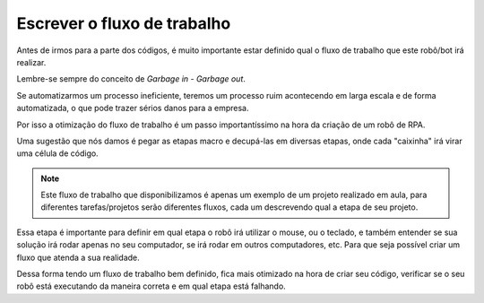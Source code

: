 Escrever o fluxo de trabalho
****

Antes de irmos para a parte dos códigos, é muito importante estar definido qual o fluxo de trabalho que este robô/bot irá realizar.

Lembre-se sempre do conceito de *Garbage in - Garbage out*.

Se automatizarmos um processo ineficiente, teremos um processo ruim acontecendo em larga escala e de forma automatizada, o que pode trazer sérios danos para a empresa.

Por isso a otimização do fluxo de trabalho é um passo importantíssimo na hora da criação de um robô de RPA.

Uma sugestão que nós damos é pegar as etapas macro e decupá-las em diversas etapas, onde cada "caixinha" irá virar uma célula de código.

.. image:: images/RPA/fluxo_trabalho.png
   :align: center
   :width: 650

.. note::

      Este fluxo de trabalho que disponibilizamos é apenas um exemplo de um projeto realizado em aula, para diferentes tarefas/projetos serão diferentes fluxos, cada um descrevendo qual a etapa de seu projeto.

Essa etapa é importante para definir em qual etapa o robô irá utilizar o mouse, ou o teclado, e também entender se sua solução irá rodar apenas no seu computador, se irá rodar em outros computadores, etc. Para que seja possível criar um fluxo que atenda a sua realidade.

Dessa forma tendo um fluxo de trabalho bem definido, fica mais otimizado na hora de criar seu código, verificar se o seu robô está executando da maneira correta e em qual etapa está falhando. 
